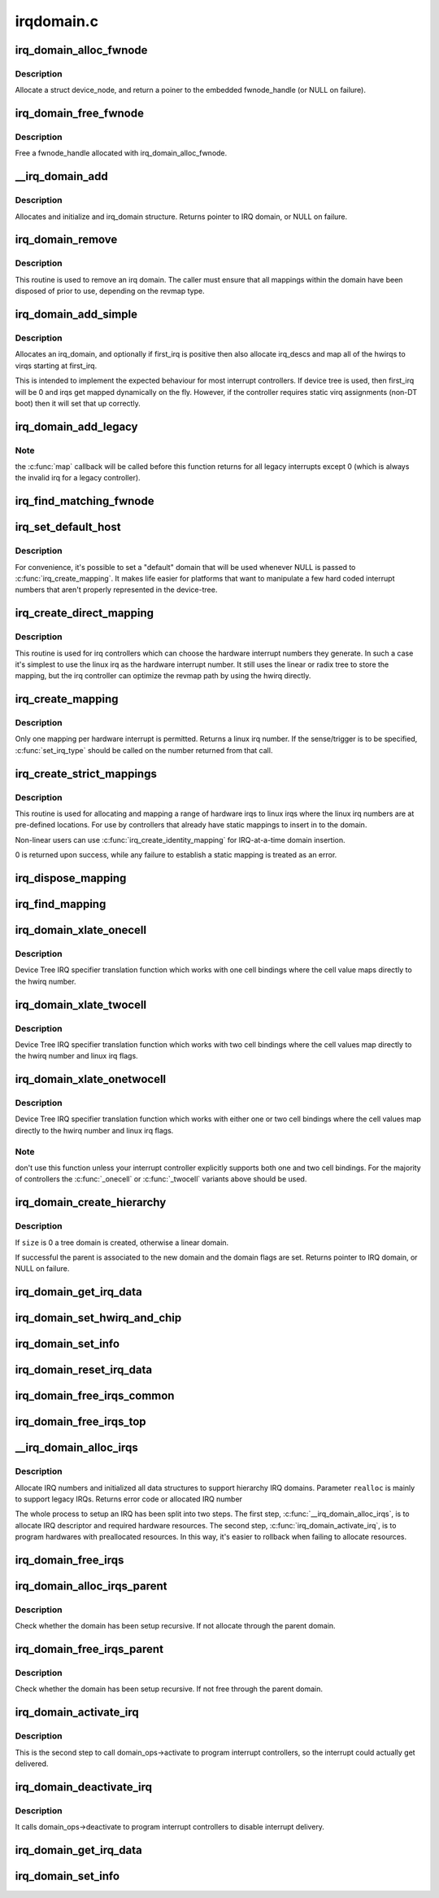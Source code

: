 .. -*- coding: utf-8; mode: rst -*-

===========
irqdomain.c
===========


.. _`irq_domain_alloc_fwnode`:

irq_domain_alloc_fwnode
=======================

.. c:function:: struct fwnode_handle *irq_domain_alloc_fwnode (void *data)

    Allocate a fwnode_handle suitable for identifying an irq domain

    :param void \*data:
        optional user-provided data



.. _`irq_domain_alloc_fwnode.description`:

Description
-----------

Allocate a struct device_node, and return a poiner to the embedded
fwnode_handle (or NULL on failure).



.. _`irq_domain_free_fwnode`:

irq_domain_free_fwnode
======================

.. c:function:: void irq_domain_free_fwnode (struct fwnode_handle *fwnode)

    Free a non-OF-backed fwnode_handle

    :param struct fwnode_handle \*fwnode:

        *undescribed*



.. _`irq_domain_free_fwnode.description`:

Description
-----------


Free a fwnode_handle allocated with irq_domain_alloc_fwnode.



.. _`__irq_domain_add`:

__irq_domain_add
================

.. c:function:: struct irq_domain *__irq_domain_add (struct fwnode_handle *fwnode, int size, irq_hw_number_t hwirq_max, int direct_max, const struct irq_domain_ops *ops, void *host_data)

    Allocate a new irq_domain data structure

    :param struct fwnode_handle \*fwnode:

        *undescribed*

    :param int size:
        Size of linear map; 0 for radix mapping only

    :param irq_hw_number_t hwirq_max:
        Maximum number of interrupts supported by controller

    :param int direct_max:
        Maximum value of direct maps; Use ~0 for no limit; 0 for no
        direct mapping

    :param const struct irq_domain_ops \*ops:
        domain callbacks

    :param void \*host_data:
        Controller private data pointer



.. _`__irq_domain_add.description`:

Description
-----------

Allocates and initialize and irq_domain structure.
Returns pointer to IRQ domain, or NULL on failure.



.. _`irq_domain_remove`:

irq_domain_remove
=================

.. c:function:: void irq_domain_remove (struct irq_domain *domain)

    Remove an irq domain.

    :param struct irq_domain \*domain:
        domain to remove



.. _`irq_domain_remove.description`:

Description
-----------

This routine is used to remove an irq domain. The caller must ensure
that all mappings within the domain have been disposed of prior to
use, depending on the revmap type.



.. _`irq_domain_add_simple`:

irq_domain_add_simple
=====================

.. c:function:: struct irq_domain *irq_domain_add_simple (struct device_node *of_node, unsigned int size, unsigned int first_irq, const struct irq_domain_ops *ops, void *host_data)

    Register an irq_domain and optionally map a range of irqs

    :param struct device_node \*of_node:
        pointer to interrupt controller's device tree node.

    :param unsigned int size:
        total number of irqs in mapping

    :param unsigned int first_irq:
        first number of irq block assigned to the domain,
        pass zero to assign irqs on-the-fly. If first_irq is non-zero, then
        pre-map all of the irqs in the domain to virqs starting at first_irq.

    :param const struct irq_domain_ops \*ops:
        domain callbacks

    :param void \*host_data:
        Controller private data pointer



.. _`irq_domain_add_simple.description`:

Description
-----------

Allocates an irq_domain, and optionally if first_irq is positive then also
allocate irq_descs and map all of the hwirqs to virqs starting at first_irq.

This is intended to implement the expected behaviour for most
interrupt controllers. If device tree is used, then first_irq will be 0 and
irqs get mapped dynamically on the fly. However, if the controller requires
static virq assignments (non-DT boot) then it will set that up correctly.



.. _`irq_domain_add_legacy`:

irq_domain_add_legacy
=====================

.. c:function:: struct irq_domain *irq_domain_add_legacy (struct device_node *of_node, unsigned int size, unsigned int first_irq, irq_hw_number_t first_hwirq, const struct irq_domain_ops *ops, void *host_data)

    Allocate and register a legacy revmap irq_domain.

    :param struct device_node \*of_node:
        pointer to interrupt controller's device tree node.

    :param unsigned int size:
        total number of irqs in legacy mapping

    :param unsigned int first_irq:
        first number of irq block assigned to the domain

    :param irq_hw_number_t first_hwirq:
        first hwirq number to use for the translation. Should normally
        be '0', but a positive integer can be used if the effective
        hwirqs numbering does not begin at zero.

    :param const struct irq_domain_ops \*ops:
        map/unmap domain callbacks

    :param void \*host_data:
        Controller private data pointer



.. _`irq_domain_add_legacy.note`:

Note
----

the :c:func:`map` callback will be called before this function returns
for all legacy interrupts except 0 (which is always the invalid irq for
a legacy controller).



.. _`irq_find_matching_fwnode`:

irq_find_matching_fwnode
========================

.. c:function:: struct irq_domain *irq_find_matching_fwnode (struct fwnode_handle *fwnode, enum irq_domain_bus_token bus_token)

    Locates a domain for a given fwnode

    :param struct fwnode_handle \*fwnode:
        FW descriptor of the interrupt controller

    :param enum irq_domain_bus_token bus_token:
        domain-specific data



.. _`irq_set_default_host`:

irq_set_default_host
====================

.. c:function:: void irq_set_default_host (struct irq_domain *domain)

    Set a "default" irq domain

    :param struct irq_domain \*domain:
        default domain pointer



.. _`irq_set_default_host.description`:

Description
-----------

For convenience, it's possible to set a "default" domain that will be used
whenever NULL is passed to :c:func:`irq_create_mapping`. It makes life easier for
platforms that want to manipulate a few hard coded interrupt numbers that
aren't properly represented in the device-tree.



.. _`irq_create_direct_mapping`:

irq_create_direct_mapping
=========================

.. c:function:: unsigned int irq_create_direct_mapping (struct irq_domain *domain)

    Allocate an irq for direct mapping

    :param struct irq_domain \*domain:
        domain to allocate the irq for or NULL for default domain



.. _`irq_create_direct_mapping.description`:

Description
-----------

This routine is used for irq controllers which can choose the hardware
interrupt numbers they generate. In such a case it's simplest to use
the linux irq as the hardware interrupt number. It still uses the linear
or radix tree to store the mapping, but the irq controller can optimize
the revmap path by using the hwirq directly.



.. _`irq_create_mapping`:

irq_create_mapping
==================

.. c:function:: unsigned int irq_create_mapping (struct irq_domain *domain, irq_hw_number_t hwirq)

    Map a hardware interrupt into linux irq space

    :param struct irq_domain \*domain:
        domain owning this hardware interrupt or NULL for default domain

    :param irq_hw_number_t hwirq:
        hardware irq number in that domain space



.. _`irq_create_mapping.description`:

Description
-----------

Only one mapping per hardware interrupt is permitted. Returns a linux
irq number.
If the sense/trigger is to be specified, :c:func:`set_irq_type` should be called
on the number returned from that call.



.. _`irq_create_strict_mappings`:

irq_create_strict_mappings
==========================

.. c:function:: int irq_create_strict_mappings (struct irq_domain *domain, unsigned int irq_base, irq_hw_number_t hwirq_base, int count)

    Map a range of hw irqs to fixed linux irqs

    :param struct irq_domain \*domain:
        domain owning the interrupt range

    :param unsigned int irq_base:
        beginning of linux IRQ range

    :param irq_hw_number_t hwirq_base:
        beginning of hardware IRQ range

    :param int count:
        Number of interrupts to map



.. _`irq_create_strict_mappings.description`:

Description
-----------

This routine is used for allocating and mapping a range of hardware
irqs to linux irqs where the linux irq numbers are at pre-defined
locations. For use by controllers that already have static mappings
to insert in to the domain.

Non-linear users can use :c:func:`irq_create_identity_mapping` for IRQ-at-a-time
domain insertion.

0 is returned upon success, while any failure to establish a static
mapping is treated as an error.



.. _`irq_dispose_mapping`:

irq_dispose_mapping
===================

.. c:function:: void irq_dispose_mapping (unsigned int virq)

    Unmap an interrupt

    :param unsigned int virq:
        linux irq number of the interrupt to unmap



.. _`irq_find_mapping`:

irq_find_mapping
================

.. c:function:: unsigned int irq_find_mapping (struct irq_domain *domain, irq_hw_number_t hwirq)

    Find a linux irq from an hw irq number.

    :param struct irq_domain \*domain:
        domain owning this hardware interrupt

    :param irq_hw_number_t hwirq:
        hardware irq number in that domain space



.. _`irq_domain_xlate_onecell`:

irq_domain_xlate_onecell
========================

.. c:function:: int irq_domain_xlate_onecell (struct irq_domain *d, struct device_node *ctrlr, const u32 *intspec, unsigned int intsize, unsigned long *out_hwirq, unsigned int *out_type)

    Generic xlate for direct one cell bindings

    :param struct irq_domain \*d:

        *undescribed*

    :param struct device_node \*ctrlr:

        *undescribed*

    :param const u32 \*intspec:

        *undescribed*

    :param unsigned int intsize:

        *undescribed*

    :param unsigned long \*out_hwirq:

        *undescribed*

    :param unsigned int \*out_type:

        *undescribed*



.. _`irq_domain_xlate_onecell.description`:

Description
-----------


Device Tree IRQ specifier translation function which works with one cell
bindings where the cell value maps directly to the hwirq number.



.. _`irq_domain_xlate_twocell`:

irq_domain_xlate_twocell
========================

.. c:function:: int irq_domain_xlate_twocell (struct irq_domain *d, struct device_node *ctrlr, const u32 *intspec, unsigned int intsize, irq_hw_number_t *out_hwirq, unsigned int *out_type)

    Generic xlate for direct two cell bindings

    :param struct irq_domain \*d:

        *undescribed*

    :param struct device_node \*ctrlr:

        *undescribed*

    :param const u32 \*intspec:

        *undescribed*

    :param unsigned int intsize:

        *undescribed*

    :param irq_hw_number_t \*out_hwirq:

        *undescribed*

    :param unsigned int \*out_type:

        *undescribed*



.. _`irq_domain_xlate_twocell.description`:

Description
-----------


Device Tree IRQ specifier translation function which works with two cell
bindings where the cell values map directly to the hwirq number
and linux irq flags.



.. _`irq_domain_xlate_onetwocell`:

irq_domain_xlate_onetwocell
===========================

.. c:function:: int irq_domain_xlate_onetwocell (struct irq_domain *d, struct device_node *ctrlr, const u32 *intspec, unsigned int intsize, unsigned long *out_hwirq, unsigned int *out_type)

    Generic xlate for one or two cell bindings

    :param struct irq_domain \*d:

        *undescribed*

    :param struct device_node \*ctrlr:

        *undescribed*

    :param const u32 \*intspec:

        *undescribed*

    :param unsigned int intsize:

        *undescribed*

    :param unsigned long \*out_hwirq:

        *undescribed*

    :param unsigned int \*out_type:

        *undescribed*



.. _`irq_domain_xlate_onetwocell.description`:

Description
-----------


Device Tree IRQ specifier translation function which works with either one
or two cell bindings where the cell values map directly to the hwirq number
and linux irq flags.



.. _`irq_domain_xlate_onetwocell.note`:

Note
----

don't use this function unless your interrupt controller explicitly
supports both one and two cell bindings.  For the majority of controllers
the :c:func:`_onecell` or :c:func:`_twocell` variants above should be used.



.. _`irq_domain_create_hierarchy`:

irq_domain_create_hierarchy
===========================

.. c:function:: struct irq_domain *irq_domain_create_hierarchy (struct irq_domain *parent, unsigned int flags, unsigned int size, struct fwnode_handle *fwnode, const struct irq_domain_ops *ops, void *host_data)

    Add a irqdomain into the hierarchy

    :param struct irq_domain \*parent:
        Parent irq domain to associate with the new domain

    :param unsigned int flags:
        Irq domain flags associated to the domain

    :param unsigned int size:
        Size of the domain. See below

    :param struct fwnode_handle \*fwnode:
        Optional fwnode of the interrupt controller

    :param const struct irq_domain_ops \*ops:
        Pointer to the interrupt domain callbacks

    :param void \*host_data:
        Controller private data pointer



.. _`irq_domain_create_hierarchy.description`:

Description
-----------

If ``size`` is 0 a tree domain is created, otherwise a linear domain.

If successful the parent is associated to the new domain and the
domain flags are set.
Returns pointer to IRQ domain, or NULL on failure.



.. _`irq_domain_get_irq_data`:

irq_domain_get_irq_data
=======================

.. c:function:: struct irq_data *irq_domain_get_irq_data (struct irq_domain *domain, unsigned int virq)

    Get irq_data associated with @virq and @domain

    :param struct irq_domain \*domain:
        domain to match

    :param unsigned int virq:
        IRQ number to get irq_data



.. _`irq_domain_set_hwirq_and_chip`:

irq_domain_set_hwirq_and_chip
=============================

.. c:function:: int irq_domain_set_hwirq_and_chip (struct irq_domain *domain, unsigned int virq, irq_hw_number_t hwirq, struct irq_chip *chip, void *chip_data)

    Set hwirq and irqchip of @virq at @domain

    :param struct irq_domain \*domain:
        Interrupt domain to match

    :param unsigned int virq:
        IRQ number

    :param irq_hw_number_t hwirq:
        The hwirq number

    :param struct irq_chip \*chip:
        The associated interrupt chip

    :param void \*chip_data:
        The associated chip data



.. _`irq_domain_set_info`:

irq_domain_set_info
===================

.. c:function:: void irq_domain_set_info (struct irq_domain *domain, unsigned int virq, irq_hw_number_t hwirq, struct irq_chip *chip, void *chip_data, irq_flow_handler_t handler, void *handler_data, const char *handler_name)

    Set the complete data for a @virq in @domain

    :param struct irq_domain \*domain:
        Interrupt domain to match

    :param unsigned int virq:
        IRQ number

    :param irq_hw_number_t hwirq:
        The hardware interrupt number

    :param struct irq_chip \*chip:
        The associated interrupt chip

    :param void \*chip_data:
        The associated interrupt chip data

    :param irq_flow_handler_t handler:
        The interrupt flow handler

    :param void \*handler_data:
        The interrupt flow handler data

    :param const char \*handler_name:
        The interrupt handler name



.. _`irq_domain_reset_irq_data`:

irq_domain_reset_irq_data
=========================

.. c:function:: void irq_domain_reset_irq_data (struct irq_data *irq_data)

    Clear hwirq, chip and chip_data in @irq_data

    :param struct irq_data \*irq_data:
        The pointer to irq_data



.. _`irq_domain_free_irqs_common`:

irq_domain_free_irqs_common
===========================

.. c:function:: void irq_domain_free_irqs_common (struct irq_domain *domain, unsigned int virq, unsigned int nr_irqs)

    Clear irq_data and free the parent

    :param struct irq_domain \*domain:
        Interrupt domain to match

    :param unsigned int virq:
        IRQ number to start with

    :param unsigned int nr_irqs:
        The number of irqs to free



.. _`irq_domain_free_irqs_top`:

irq_domain_free_irqs_top
========================

.. c:function:: void irq_domain_free_irqs_top (struct irq_domain *domain, unsigned int virq, unsigned int nr_irqs)

    Clear handler and handler data, clear irqdata and free parent

    :param struct irq_domain \*domain:
        Interrupt domain to match

    :param unsigned int virq:
        IRQ number to start with

    :param unsigned int nr_irqs:
        The number of irqs to free



.. _`__irq_domain_alloc_irqs`:

__irq_domain_alloc_irqs
=======================

.. c:function:: int __irq_domain_alloc_irqs (struct irq_domain *domain, int irq_base, unsigned int nr_irqs, int node, void *arg, bool realloc)

    Allocate IRQs from domain

    :param struct irq_domain \*domain:
        domain to allocate from

    :param int irq_base:
        allocate specified IRQ nubmer if irq_base >= 0

    :param unsigned int nr_irqs:
        number of IRQs to allocate

    :param int node:
        NUMA node id for memory allocation

    :param void \*arg:
        domain specific argument

    :param bool realloc:
        IRQ descriptors have already been allocated if true



.. _`__irq_domain_alloc_irqs.description`:

Description
-----------

Allocate IRQ numbers and initialized all data structures to support
hierarchy IRQ domains.
Parameter ``realloc`` is mainly to support legacy IRQs.
Returns error code or allocated IRQ number

The whole process to setup an IRQ has been split into two steps.
The first step, :c:func:`__irq_domain_alloc_irqs`, is to allocate IRQ
descriptor and required hardware resources. The second step,
:c:func:`irq_domain_activate_irq`, is to program hardwares with preallocated
resources. In this way, it's easier to rollback when failing to
allocate resources.



.. _`irq_domain_free_irqs`:

irq_domain_free_irqs
====================

.. c:function:: void irq_domain_free_irqs (unsigned int virq, unsigned int nr_irqs)

    Free IRQ number and associated data structures

    :param unsigned int virq:
        base IRQ number

    :param unsigned int nr_irqs:
        number of IRQs to free



.. _`irq_domain_alloc_irqs_parent`:

irq_domain_alloc_irqs_parent
============================

.. c:function:: int irq_domain_alloc_irqs_parent (struct irq_domain *domain, unsigned int irq_base, unsigned int nr_irqs, void *arg)

    Allocate interrupts from parent domain

    :param struct irq_domain \*domain:

        *undescribed*

    :param unsigned int irq_base:
        Base IRQ number

    :param unsigned int nr_irqs:
        Number of IRQs to allocate

    :param void \*arg:
        Allocation data (arch/domain specific)



.. _`irq_domain_alloc_irqs_parent.description`:

Description
-----------

Check whether the domain has been setup recursive. If not allocate
through the parent domain.



.. _`irq_domain_free_irqs_parent`:

irq_domain_free_irqs_parent
===========================

.. c:function:: void irq_domain_free_irqs_parent (struct irq_domain *domain, unsigned int irq_base, unsigned int nr_irqs)

    Free interrupts from parent domain

    :param struct irq_domain \*domain:

        *undescribed*

    :param unsigned int irq_base:
        Base IRQ number

    :param unsigned int nr_irqs:
        Number of IRQs to free



.. _`irq_domain_free_irqs_parent.description`:

Description
-----------

Check whether the domain has been setup recursive. If not free
through the parent domain.



.. _`irq_domain_activate_irq`:

irq_domain_activate_irq
=======================

.. c:function:: void irq_domain_activate_irq (struct irq_data *irq_data)

    Call domain_ops->activate recursively to activate interrupt

    :param struct irq_data \*irq_data:
        outermost irq_data associated with interrupt



.. _`irq_domain_activate_irq.description`:

Description
-----------

This is the second step to call domain_ops->activate to program interrupt
controllers, so the interrupt could actually get delivered.



.. _`irq_domain_deactivate_irq`:

irq_domain_deactivate_irq
=========================

.. c:function:: void irq_domain_deactivate_irq (struct irq_data *irq_data)

    Call domain_ops->deactivate recursively to deactivate interrupt

    :param struct irq_data \*irq_data:
        outermost irq_data associated with interrupt



.. _`irq_domain_deactivate_irq.description`:

Description
-----------

It calls domain_ops->deactivate to program interrupt controllers to disable
interrupt delivery.



.. _`irq_domain_get_irq_data`:

irq_domain_get_irq_data
=======================

.. c:function:: struct irq_data *irq_domain_get_irq_data (struct irq_domain *domain, unsigned int virq)

    Get irq_data associated with @virq and @domain

    :param struct irq_domain \*domain:
        domain to match

    :param unsigned int virq:
        IRQ number to get irq_data



.. _`irq_domain_set_info`:

irq_domain_set_info
===================

.. c:function:: void irq_domain_set_info (struct irq_domain *domain, unsigned int virq, irq_hw_number_t hwirq, struct irq_chip *chip, void *chip_data, irq_flow_handler_t handler, void *handler_data, const char *handler_name)

    Set the complete data for a @virq in @domain

    :param struct irq_domain \*domain:
        Interrupt domain to match

    :param unsigned int virq:
        IRQ number

    :param irq_hw_number_t hwirq:
        The hardware interrupt number

    :param struct irq_chip \*chip:
        The associated interrupt chip

    :param void \*chip_data:
        The associated interrupt chip data

    :param irq_flow_handler_t handler:
        The interrupt flow handler

    :param void \*handler_data:
        The interrupt flow handler data

    :param const char \*handler_name:
        The interrupt handler name

